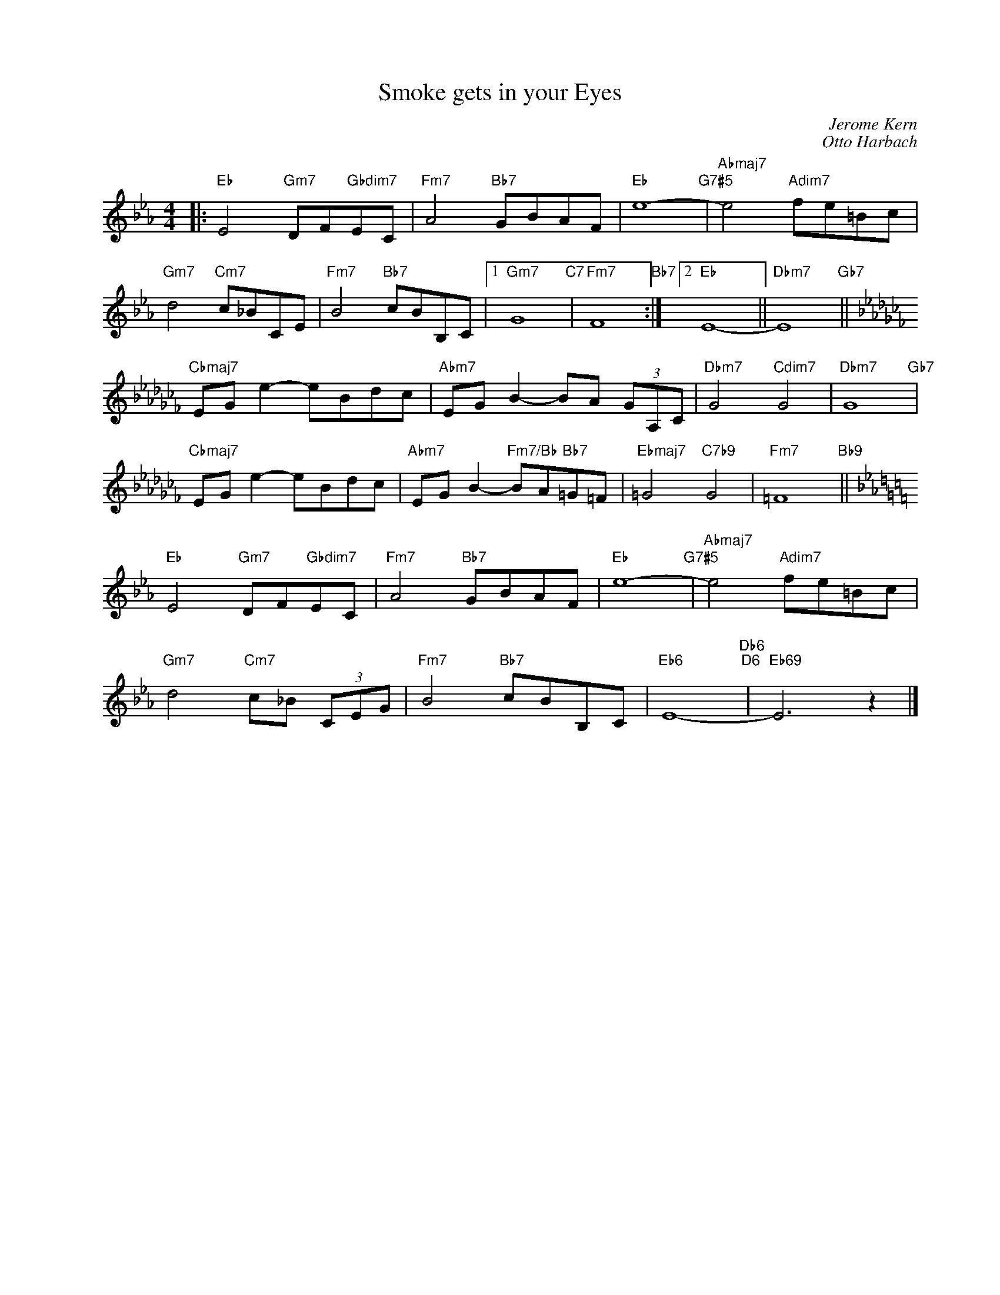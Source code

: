 X:1
T:Smoke gets in your Eyes
C:Jerome Kern
C:Otto Harbach
Z:Otto Harbach
Z:Copyright Â© www.realbook.site
L:1/8
M:4/4
I:linebreak $
K:Eb
V:1 treble nm=" " snm=" "
V:1
|:"Eb" E4"Gm7" DF"Gbdim7"EC |"Fm7" A4"Bb7" GBAF |"Eb" e8-"G7#5" |"Abmaj7" e4"Adim7" fe=Bc |$ %4
"Gm7" d4"Cm7" c_BCE |"Fm7" B4"Bb7" cBB,C |1"Gm7" G8"C7" |"Fm7" F8"Bb7" :|2"Eb" E8- || %9
"Dbm7" E8"Gb7" ||$[K:Cb]"Cbmaj7" EG e2- eBdc |"Abm7" EG B2- BA (3GA,C |"Dbm7" G4"Cdim7" G4 | %13
"Dbm7" G8"Gb7" |$"Cbmaj7" EG e2- eBdc |"Abm7" EG B2-"Fm7/Bb" BA"Bb7"=G=F |"Ebmaj7" =G4"C7b9" G4 | %17
"Fm7" =F8"Bb9" ||$[K:Eb]"Eb" E4"Gm7" DF"Gbdim7"EC |"Fm7" A4"Bb7" GBAF |"Eb" e8-"G7#5" | %21
"Abmaj7" e4"Adim7" fe=Bc |$"Gm7" d4"Cm7" c_B (3CEG |"Fm7" B4"Bb7" cBB,C |"Eb6" E8-"Db6""D6" | %25
"Eb69" E6 z2 |] %26

